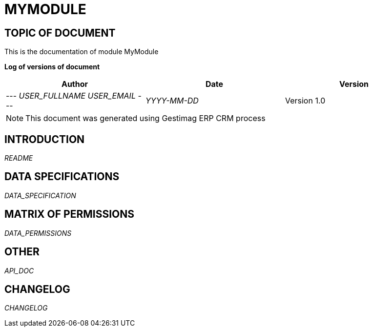 = MYMODULE =
:subtitle: MYMODULE DOCUMENTATION
:source-highlighter: rouge
:companyname: __MYCOMPANY_NAME__
:corpname: __MYCOMPANY_NAME__
:orgname: __MYCOMPANY_NAME__
:creator: __USER_FULLNAME__
:title: Documentation of module MyModule
:subject: This document is the document of module MyModule.
:keywords: __KEYWORDS__
// Date du document :
:docdate: __YYYY-MM-DD__
:toc: manual
:toc-placement: preamble


== TOPIC OF DOCUMENT

This is the documentation of module MyModule


*Log of versions of document*

[options="header",format="csv"]
|=== 
Author, Date, Version
--- __USER_FULLNAME__  __USER_EMAIL__ ---, __YYYY-MM-DD__, Version 1.0
|===


[NOTE]
==============
This document was generated using Gestimag ERP CRM process
==============


:toc: manual
:toc-placement: preamble



== INTRODUCTION

//include::README.md[]
__README__

== DATA SPECIFICATIONS

__DATA_SPECIFICATION__


== MATRIX OF PERMISSIONS

__DATA_PERMISSIONS__


== OTHER

__API_DOC__


== CHANGELOG

//include::ChangeLog.md[]
__CHANGELOG__


